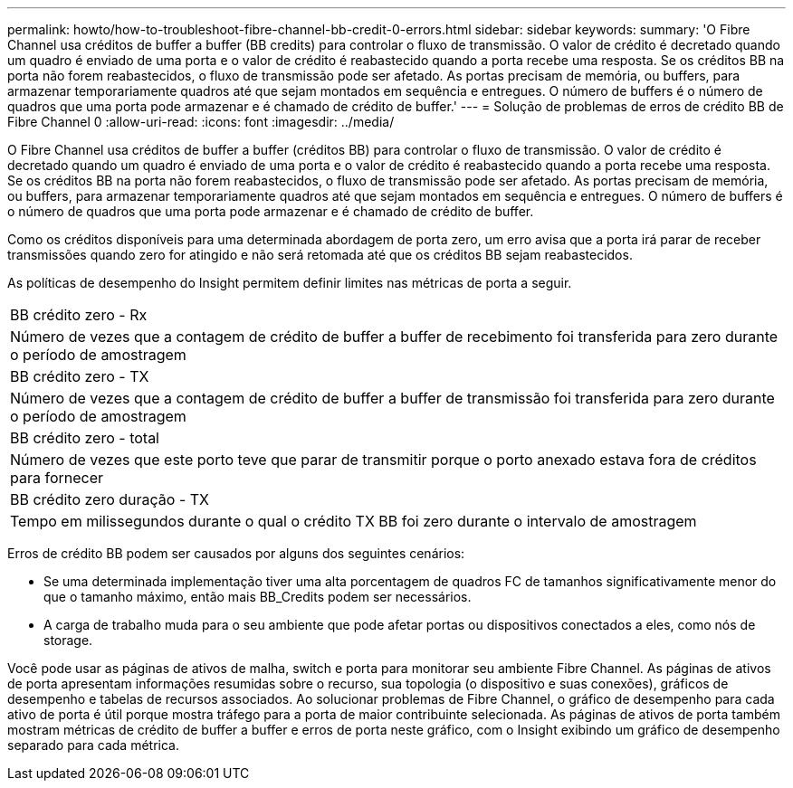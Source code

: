 ---
permalink: howto/how-to-troubleshoot-fibre-channel-bb-credit-0-errors.html 
sidebar: sidebar 
keywords:  
summary: 'O Fibre Channel usa créditos de buffer a buffer (BB credits) para controlar o fluxo de transmissão. O valor de crédito é decretado quando um quadro é enviado de uma porta e o valor de crédito é reabastecido quando a porta recebe uma resposta. Se os créditos BB na porta não forem reabastecidos, o fluxo de transmissão pode ser afetado. As portas precisam de memória, ou buffers, para armazenar temporariamente quadros até que sejam montados em sequência e entregues. O número de buffers é o número de quadros que uma porta pode armazenar e é chamado de crédito de buffer.' 
---
= Solução de problemas de erros de crédito BB de Fibre Channel 0
:allow-uri-read: 
:icons: font
:imagesdir: ../media/


[role="lead"]
O Fibre Channel usa créditos de buffer a buffer (créditos BB) para controlar o fluxo de transmissão. O valor de crédito é decretado quando um quadro é enviado de uma porta e o valor de crédito é reabastecido quando a porta recebe uma resposta. Se os créditos BB na porta não forem reabastecidos, o fluxo de transmissão pode ser afetado. As portas precisam de memória, ou buffers, para armazenar temporariamente quadros até que sejam montados em sequência e entregues. O número de buffers é o número de quadros que uma porta pode armazenar e é chamado de crédito de buffer.

Como os créditos disponíveis para uma determinada abordagem de porta zero, um erro avisa que a porta irá parar de receber transmissões quando zero for atingido e não será retomada até que os créditos BB sejam reabastecidos.

As políticas de desempenho do Insight permitem definir limites nas métricas de porta a seguir.

|===


 a| 
BB crédito zero - Rx



 a| 
Número de vezes que a contagem de crédito de buffer a buffer de recebimento foi transferida para zero durante o período de amostragem



 a| 
BB crédito zero - TX



 a| 
Número de vezes que a contagem de crédito de buffer a buffer de transmissão foi transferida para zero durante o período de amostragem



 a| 
BB crédito zero - total



 a| 
Número de vezes que este porto teve que parar de transmitir porque o porto anexado estava fora de créditos para fornecer



 a| 
BB crédito zero duração - TX



 a| 
Tempo em milissegundos durante o qual o crédito TX BB foi zero durante o intervalo de amostragem

|===
Erros de crédito BB podem ser causados por alguns dos seguintes cenários:

* Se uma determinada implementação tiver uma alta porcentagem de quadros FC de tamanhos significativamente menor do que o tamanho máximo, então mais BB_Credits podem ser necessários.
* A carga de trabalho muda para o seu ambiente que pode afetar portas ou dispositivos conectados a eles, como nós de storage.


Você pode usar as páginas de ativos de malha, switch e porta para monitorar seu ambiente Fibre Channel. As páginas de ativos de porta apresentam informações resumidas sobre o recurso, sua topologia (o dispositivo e suas conexões), gráficos de desempenho e tabelas de recursos associados. Ao solucionar problemas de Fibre Channel, o gráfico de desempenho para cada ativo de porta é útil porque mostra tráfego para a porta de maior contribuinte selecionada. As páginas de ativos de porta também mostram métricas de crédito de buffer a buffer e erros de porta neste gráfico, com o Insight exibindo um gráfico de desempenho separado para cada métrica.
